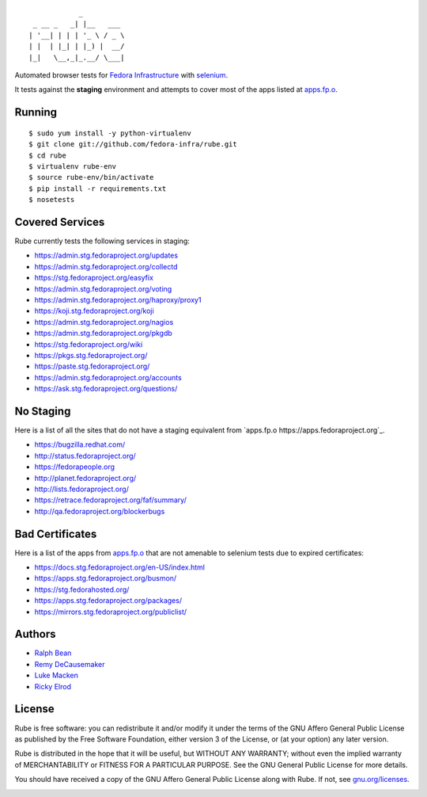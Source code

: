 ::

                _
     _ __ _   _| |__   ___
    | '__| | | | '_ \ / _ \
    | |  | |_| | |_) |  __/
    |_|   \__,_|_.__/ \___|

Automated browser tests for `Fedora Infrastructure
<http://fedoraproject.org/wiki/Infrastructure>`_ with
`selenium <http://docs.seleniumhq.org/>`_.

It tests against the **staging** environment and attempts to cover
most of the apps listed at `apps.fp.o <https://apps.fedoraproject.org>`_.

Running
-------

::

    $ sudo yum install -y python-virtualenv
    $ git clone git://github.com/fedora-infra/rube.git
    $ cd rube
    $ virtualenv rube-env
    $ source rube-env/bin/activate
    $ pip install -r requirements.txt
    $ nosetests

Covered Services
----------------

Rube currently tests the following services in staging:

- https://admin.stg.fedoraproject.org/updates
- https://admin.stg.fedoraproject.org/collectd
- https://stg.fedoraproject.org/easyfix
- https://admin.stg.fedoraproject.org/voting
- https://admin.stg.fedoraproject.org/haproxy/proxy1
- https://koji.stg.fedoraproject.org/koji
- https://admin.stg.fedoraproject.org/nagios
- https://admin.stg.fedoraproject.org/pkgdb
- https://stg.fedoraproject.org/wiki
- https://pkgs.stg.fedoraproject.org/
- https://paste.stg.fedoraproject.org/
- https://admin.stg.fedoraproject.org/accounts
- https://ask.stg.fedoraproject.org/questions/

No Staging
----------

Here is a list of all the sites that do not have a staging equivalent from `apps.fp.o https://apps.fedoraproject.org`_.

- https://bugzilla.redhat.com/
- http://status.fedoraproject.org/
- https://fedorapeople.org
- http://planet.fedoraproject.org/
- http://lists.fedoraproject.org/
- https://retrace.fedoraproject.org/faf/summary/
- http://qa.fedoraproject.org/blockerbugs

Bad Certificates
----------------

Here is a list of the apps from `apps.fp.o <http://apps.fedoraproject.org>`_ that are not amenable to selenium tests due to expired certificates:

- https://docs.stg.fedoraproject.org/en-US/index.html
- https://apps.stg.fedoraproject.org/busmon/
- https://stg.fedorahosted.org/
- https://apps.stg.fedoraproject.org/packages/
- https://mirrors.stg.fedoraproject.org/publiclist/

Authors
-------

- `Ralph Bean <http://threebean.org>`_
- `Remy DeCausemaker <http://decausemaker.org>`_
- `Luke Macken <http://lewk.org>`_
- `Ricky Elrod <http://elrod.me>`_

License
-------
Rube is free software: you can redistribute it and/or modify it under the terms
of the GNU Affero General Public License as published by the Free Software
Foundation, either version 3 of the License, or (at your option) any later
version.

Rube is distributed in the hope that it will be useful, but WITHOUT ANY
WARRANTY; without even the implied warranty of MERCHANTABILITY or FITNESS FOR A
PARTICULAR PURPOSE.  See the GNU General Public License for more details.

You should have received a copy of the GNU Affero General Public License along
with Rube. If not, see `gnu.org/licenses <http://www.gnu.org/licenses/>`_.

.. image:: https://www.gnu.org/graphics/agplv3-155x51.png
